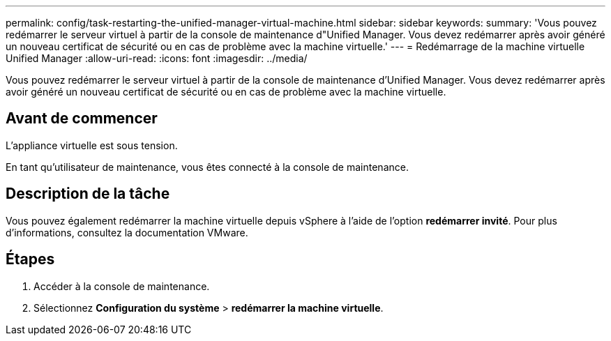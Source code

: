 ---
permalink: config/task-restarting-the-unified-manager-virtual-machine.html 
sidebar: sidebar 
keywords:  
summary: 'Vous pouvez redémarrer le serveur virtuel à partir de la console de maintenance d"Unified Manager. Vous devez redémarrer après avoir généré un nouveau certificat de sécurité ou en cas de problème avec la machine virtuelle.' 
---
= Redémarrage de la machine virtuelle Unified Manager
:allow-uri-read: 
:icons: font
:imagesdir: ../media/


[role="lead"]
Vous pouvez redémarrer le serveur virtuel à partir de la console de maintenance d'Unified Manager. Vous devez redémarrer après avoir généré un nouveau certificat de sécurité ou en cas de problème avec la machine virtuelle.



== Avant de commencer

L'appliance virtuelle est sous tension.

En tant qu'utilisateur de maintenance, vous êtes connecté à la console de maintenance.



== Description de la tâche

Vous pouvez également redémarrer la machine virtuelle depuis vSphere à l'aide de l'option **redémarrer invité**. Pour plus d'informations, consultez la documentation VMware.



== Étapes

. Accéder à la console de maintenance.
. Sélectionnez *Configuration du système* > *redémarrer la machine virtuelle*.

